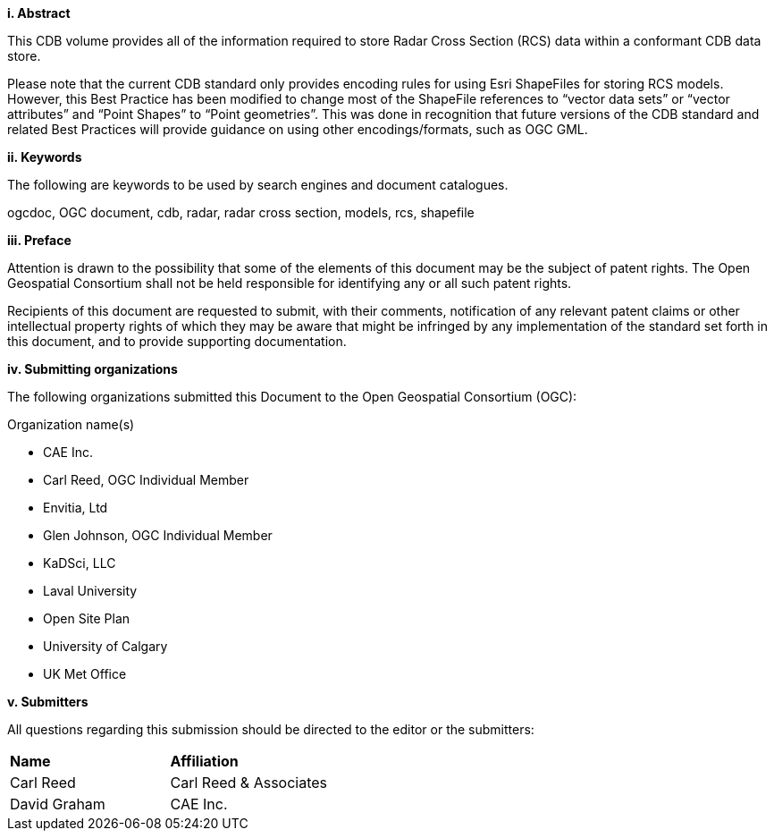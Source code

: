 [big]*i.     Abstract*


This CDB volume provides all of the information required to store Radar Cross Section (RCS) data within a conformant CDB data store.

Please note that the current CDB standard only provides encoding rules for using Esri ShapeFiles for storing RCS models. However, this Best Practice has been modified to change most of the ShapeFile references to “vector data sets” or “vector attributes” and “Point Shapes” to “Point geometries”. This was done in recognition that future versions of the CDB standard and related Best Practices will provide guidance on using other encodings/formats, such as OGC GML.


[big]*ii.    Keywords*

The following are keywords to be used by search engines and document catalogues.

ogcdoc, OGC document, cdb, radar, radar cross section, models, rcs, shapefile

[big]*iii.   Preface*

Attention is drawn to the possibility that some of the elements of this document may be the subject of patent rights. The Open Geospatial Consortium shall not be held responsible for identifying any or all such patent rights.

Recipients of this document are requested to submit, with their comments, notification of any relevant patent claims or other intellectual property rights of which they may be aware that might be infringed by any implementation of the standard set forth in this document, and to provide supporting documentation.

[big]*iv.    Submitting organizations*

The following organizations submitted this Document to the Open Geospatial Consortium (OGC):

Organization name(s)

* CAE Inc.
* Carl Reed, OGC Individual Member
* Envitia, Ltd
* Glen Johnson, OGC Individual Member
* KaDSci, LLC
* Laval University
* Open Site Plan
* University of Calgary
* UK Met Office

[big]*v.     Submitters*

All questions regarding this submission should be directed to the editor or the submitters:

[cols=",",]
|=================================
|*Name* |*Affiliation*
|Carl Reed |Carl Reed & Associates
|David Graham |CAE Inc.
|=================================
